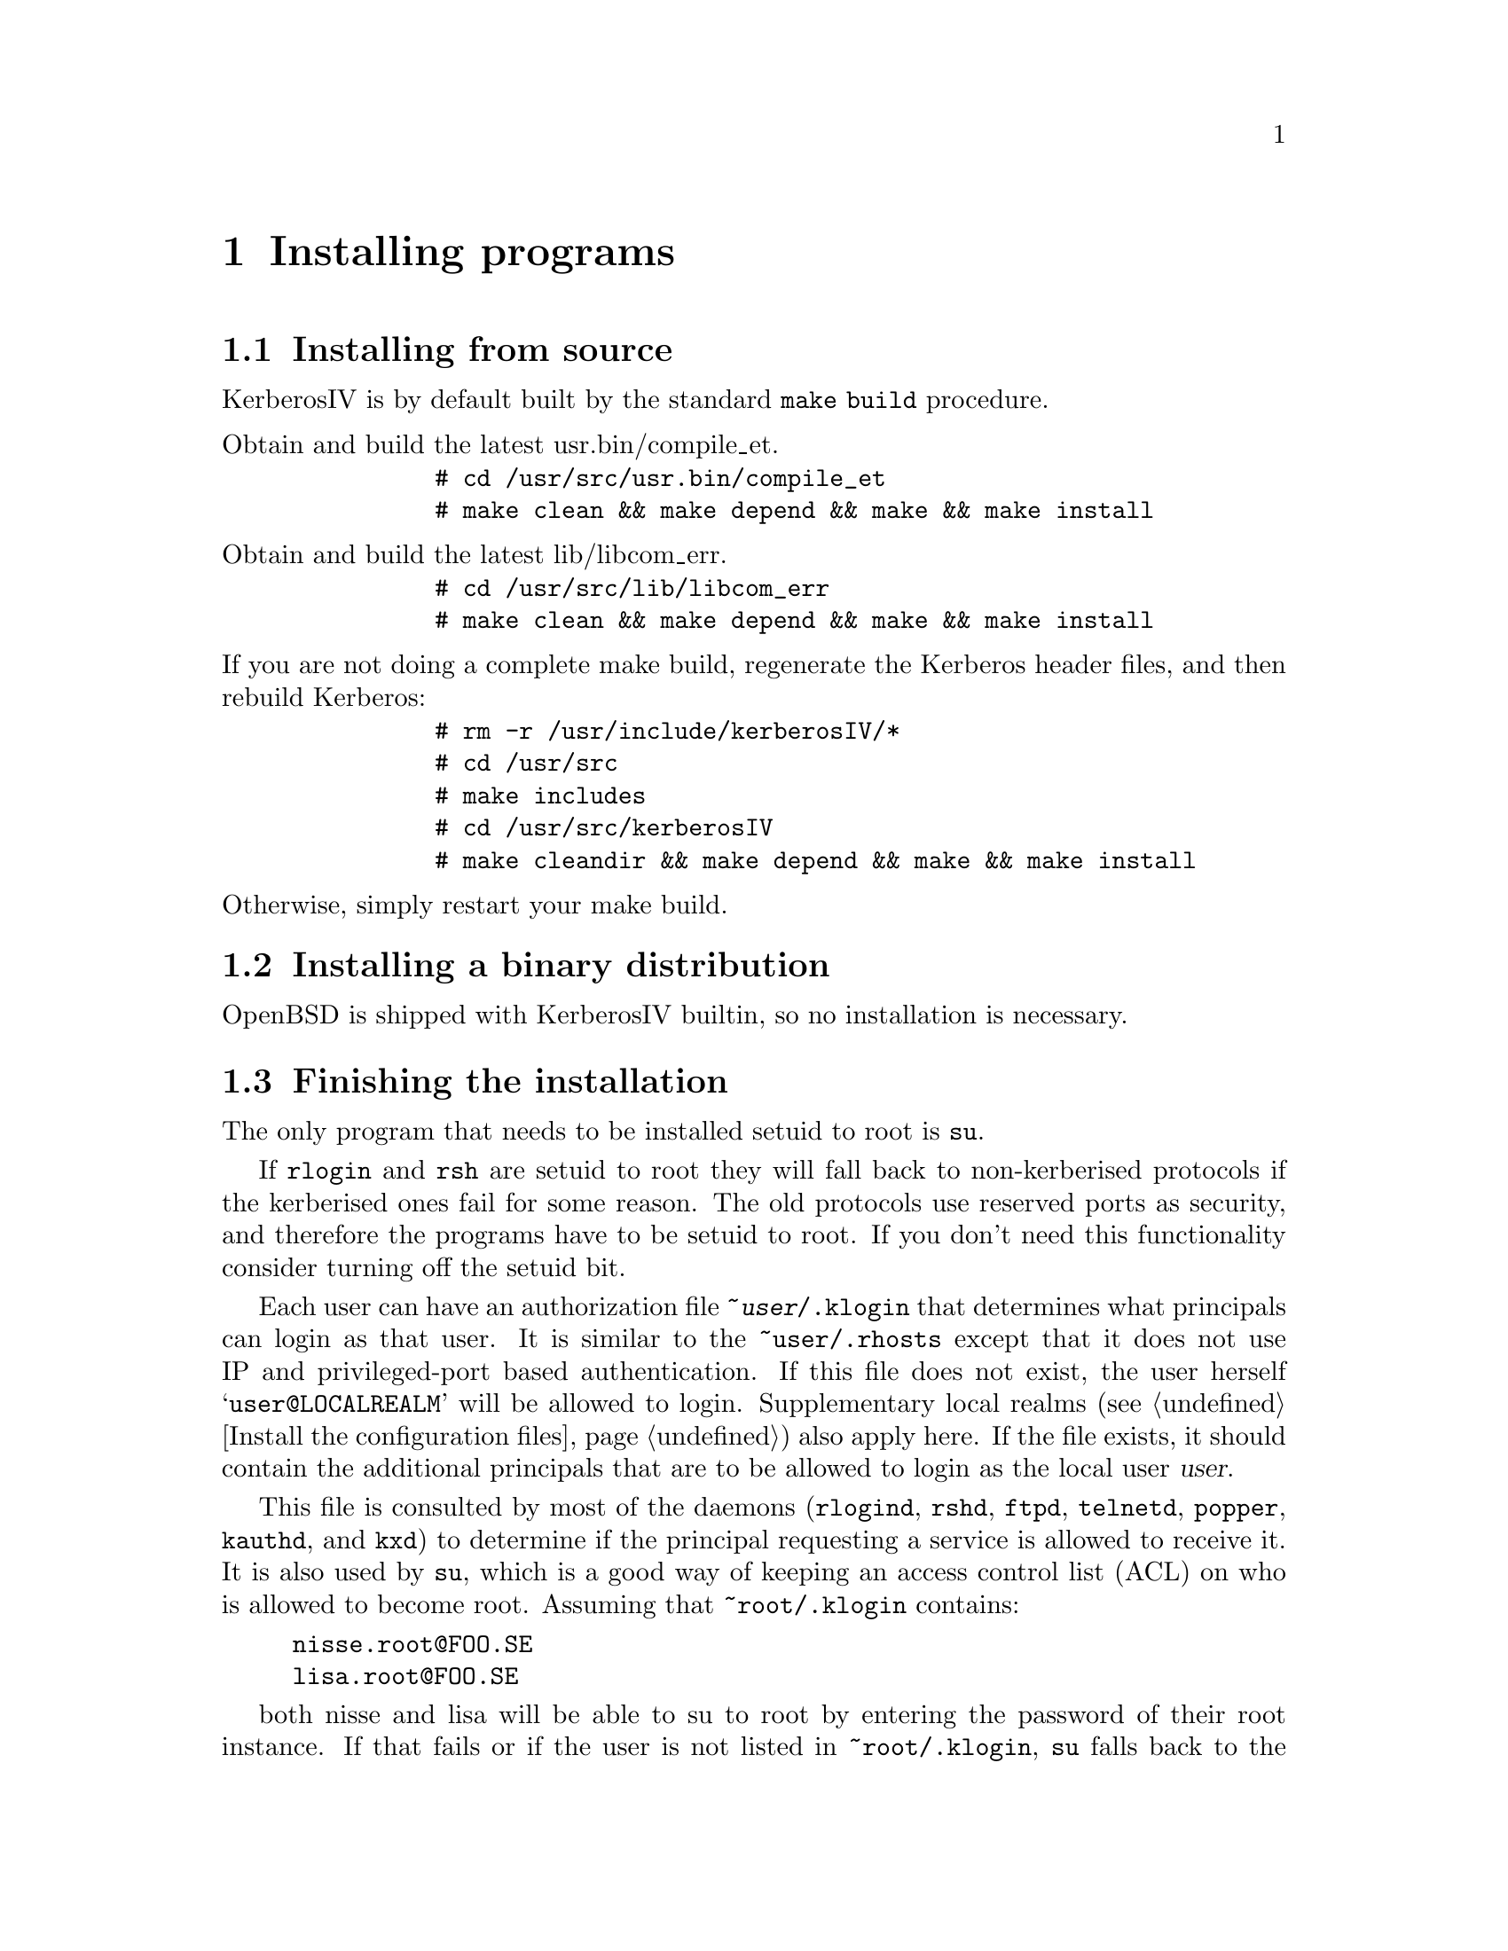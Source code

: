 @node Installing programs, How to set up a realm, What is Kerberos?, Top
@chapter Installing programs

@menu
* Installing from source::      
* Installing a binary distribution::  
* Finishing the installation::  
* .klogin::
* Authentication modules::      
@end menu

@node Installing from source, Installing a binary distribution, Installing programs, Installing programs
@comment  node-name,  next,  previous,  up
@section Installing from source

KerberosIV is by default built by the standard @code{make build} procedure.

@table @asis

@item Obtain and build the latest usr.bin/compile_et. 
@example
# cd /usr/src/usr.bin/compile_et
# make clean && make depend && make && make install
@end example

@item Obtain and build the latest lib/libcom_err. 
@example
# cd /usr/src/lib/libcom_err
# make clean && make depend && make && make install
@end example

@item If you are not doing a complete make build, regenerate the Kerberos header files, and then rebuild Kerberos: 
@example
# rm -r /usr/include/kerberosIV/*
# cd /usr/src
# make includes
# cd /usr/src/kerberosIV
# make cleandir && make depend && make && make install
@end example

@item Otherwise, simply restart your make build. 

@end table

@node Installing a binary distribution, Finishing the installation, Installing from source, Installing programs
@comment  node-name,  next,  previous,  up
@section Installing a binary distribution

OpenBSD is shipped with KerberosIV builtin, so no installation is necessary.

@node Finishing the installation, .klogin, Installing a binary distribution, Installing programs
@section Finishing the installation

@pindex su
The only program that needs to be installed setuid to root is @code{su}.

If 
@pindex rlogin
@pindex rsh
@code{rlogin} and @code{rsh} are setuid to root they will fall back to
non-kerberised protocols if the kerberised ones fail for some
reason. The old protocols use reserved ports as security, and therefore
the programs have to be setuid to root. If you don't need this
functionality consider turning off the setuid bit.

@menu
* .klogin::
* Authentication modules::      
@end menu

@node .klogin, Authentication modules, Finishing the installation, Installing programs
@comment  node-name,  next,  previous,  up

Each user can have an authorization file @file{~@var{user}/.klogin}
@pindex .klogin
that
determines what principals can login as that user.  It is similar to the
@file{~user/.rhosts} except that it does not use IP and privileged-port
based authentication.  If this file does not exist, the user herself
@samp{user@@LOCALREALM} will be allowed to login.  Supplementary local
realms (@pxref{Install the configuration files}) also apply here.  If the
file exists, it should contain the additional principals that are to
be allowed to login as the local user @var{user}.

This file is consulted by most of the daemons (@code{rlogind},
@code{rshd}, @code{ftpd}, @code{telnetd}, @code{popper}, @code{kauthd}, and
@code{kxd})
@pindex rlogind
@pindex rshd
@pindex ftpd
@pindex telnetd
@pindex popper
@pindex kauthd
@pindex kxd
to determine if the
principal requesting a service is allowed to receive it.  It is also
used by
@pindex su
@code{su}, which is a good way of keeping an access control list (ACL)
on who is allowed to become root.  Assuming that @file{~root/.klogin}
contains:

@example
nisse.root@@FOO.SE
lisa.root@@FOO.SE
@end example

both nisse and lisa will be able to su to root by entering the password
of their root instance.  If that fails or if the user is not listed in
@file{~root/.klogin}, @code{su} falls back to the normal policy of who
is permitted to su.  Also note that that nisse and lisa can login
with e.g. @code{telnet} as root provided that they have tickets for
their root instance.
